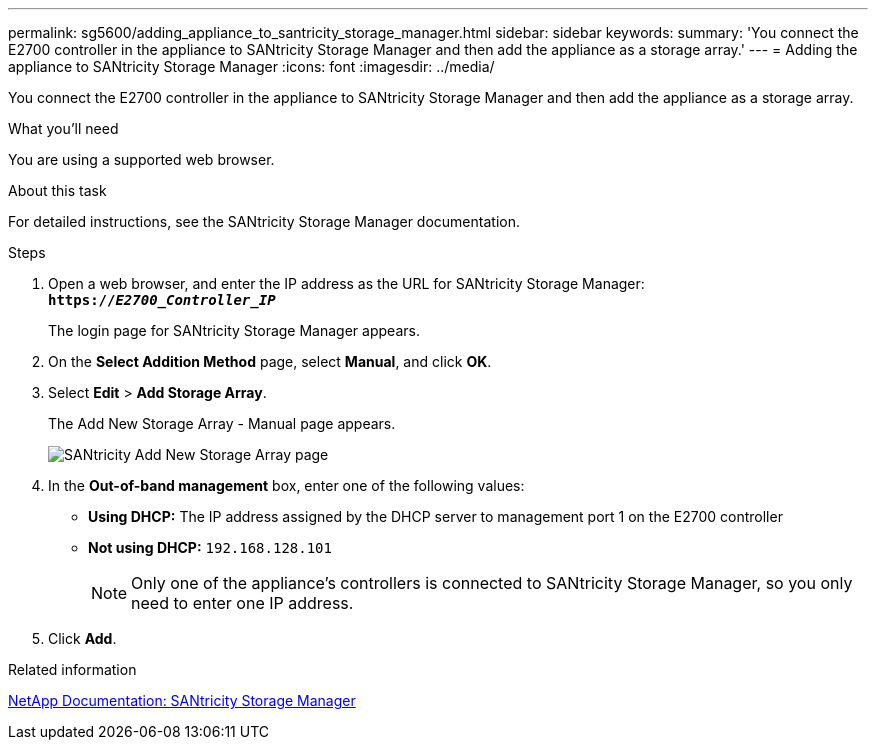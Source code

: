 ---
permalink: sg5600/adding_appliance_to_santricity_storage_manager.html
sidebar: sidebar
keywords:
summary: 'You connect the E2700 controller in the appliance to SANtricity Storage Manager and then add the appliance as a storage array.'
---
= Adding the appliance to SANtricity Storage Manager
:icons: font
:imagesdir: ../media/

[.lead]
You connect the E2700 controller in the appliance to SANtricity Storage Manager and then add the appliance as a storage array.

.What you'll need

You are using a supported web browser.

.About this task

For detailed instructions, see the SANtricity Storage Manager documentation.

.Steps

. Open a web browser, and enter the IP address as the URL for SANtricity Storage Manager: +
`*https://_E2700_Controller_IP_*`
+
The login page for SANtricity Storage Manager appears.

. On the *Select Addition Method* page, select *Manual*, and click *OK*.
. Select *Edit* > *Add Storage Array*.
+
The Add New Storage Array - Manual page appears.
+
image::../media/sanricity_add_new_storage_array_out_of_band.gif[SANtricity Add New Storage Array page]

. In the *Out-of-band management* box, enter one of the following values:
 ** *Using DHCP:* The IP address assigned by the DHCP server to management port 1 on the E2700 controller
 ** *Not using DHCP:* `192.168.128.101`
+
NOTE:  Only one of the appliance's controllers is connected to SANtricity Storage Manager, so you only need to enter one IP address.
. Click *Add*.

.Related information

http://mysupport.netapp.com/documentation/productlibrary/index.html?productID=61197[NetApp Documentation: SANtricity Storage Manager^]
